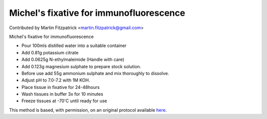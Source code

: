Michel's fixative for immunofluorescence
========================================================================================================

.. sectionauthor:: mfitzp <martin.fitzpatrick@gmail.com>

Contributed by Martin Fitzpatrick <martin.fitzpatrick@gmail.com>

Michel's fixative for immunofluorescence

- Pour 100mls distilled water into a suitable container
- Add 0.81g potassium citrate
- Add 0.0625g N-ethylmaleimide (Handle with care)
- Add 0.123g magnesium sulphate to prepare stock solution.
- Before use add 55g ammonium sulphate and mix thoroughly to dissolve.
- Adjust pH to 7.0-7.2 with 1M KOH.
- Place tissue in fixative for 24-48hours
- Wash tissues in buffer 3x for 10 minutes
- Freeze tissues at -70'C until ready for use


This method is based, with permission, on an original protocol available `here <http://www.bristol.ac.uk/vetpath/cpl/histfix.htm>`_.

